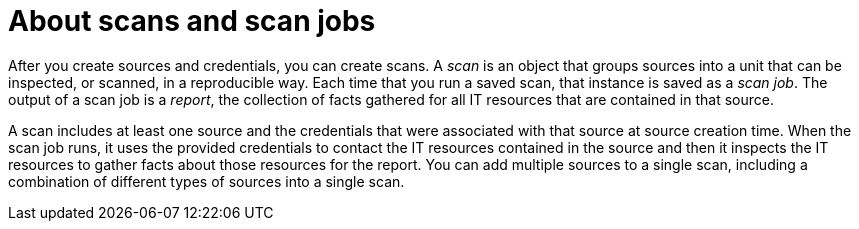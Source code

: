 // Module included in the following assemblies:
// assembly-running-managing-scans-standard-gui.adoc
// assembly-running-managing-scans-deep-gui.adoc

[id="con-about-scans-scan-jobs-gui_{context}"]

= About scans and scan jobs

After you create sources and credentials, you can create scans. A _scan_ is an object that groups sources into a unit that can be inspected, or scanned, in a reproducible way. Each time that you run a saved scan, that instance is saved as a _scan job_. The output of a scan job is a _report_, the collection of facts gathered for all IT resources that are contained in that source.

A scan includes at least one source and the credentials that were associated with that source at source creation time. When the scan job runs, it uses the provided credentials to contact the IT resources contained in the source and then it inspects the IT resources to gather facts about those resources for the report. You can add multiple sources to a single scan, including a combination of different types of sources into a single scan.

// .Additional resources
// * A bulleted list of links to other material closely related to the contents of the procedure module.
// * Currently, modules cannot include xrefs, so you cannot include links to other content in your collection. If you need to link to another assembly, add the xref to the assembly that includes this module.

// Topics from AsciiDoc conversion that were used as source for this topic:
// con-working-with-scans.adoc
// con-qpc-scan-works.adoc
// con-scans-and-scan-jobs.adoc (inspected but redundant with other info)
// con-working-scan-jobs.adoc (inspected but redundant with other info)
